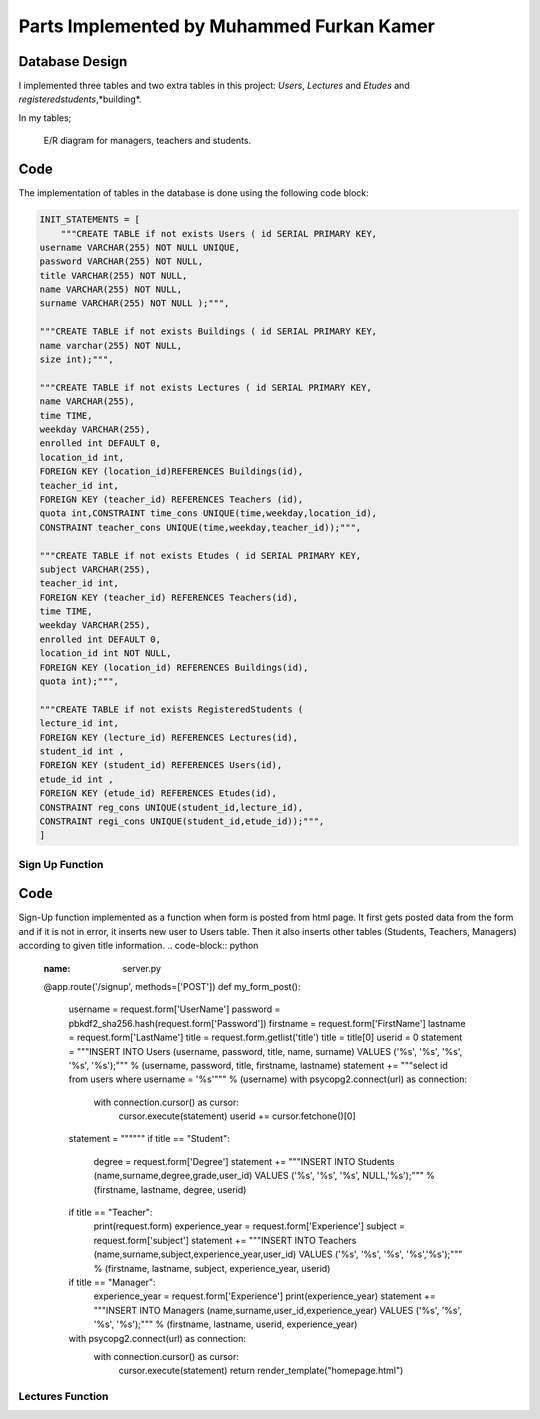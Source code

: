 Parts Implemented by Muhammed Furkan Kamer
==========================================

Database Design
---------------

I implemented three tables and two extra tables in this project: *Users*, *Lectures* and *Etudes* and *registeredstudents*,*building*.

In my tables;

.. figure:: ../img/ferdiagram.png
    :width: 100 %
    :alt: map to buried treasure

    E/R diagram for managers, teachers and students.

Code
----

The implementation of tables in the database is done using the following code block:

.. code-block:: python
    :name: dbinit.py

    INIT_STATEMENTS = [
        """CREATE TABLE if not exists Users ( id SERIAL PRIMARY KEY,
    username VARCHAR(255) NOT NULL UNIQUE,
    password VARCHAR(255) NOT NULL,
    title VARCHAR(255) NOT NULL,
    name VARCHAR(255) NOT NULL,
    surname VARCHAR(255) NOT NULL );""",

    """CREATE TABLE if not exists Buildings ( id SERIAL PRIMARY KEY, 
    name varchar(255) NOT NULL, 
    size int);""",

    """CREATE TABLE if not exists Lectures ( id SERIAL PRIMARY KEY,
    name VARCHAR(255),
    time TIME,
    weekday VARCHAR(255),
    enrolled int DEFAULT 0,
    location_id int,
    FOREIGN KEY (location_id)REFERENCES Buildings(id),
    teacher_id int,
    FOREIGN KEY (teacher_id) REFERENCES Teachers (id),
    quota int,CONSTRAINT time_cons UNIQUE(time,weekday,location_id),
    CONSTRAINT teacher_cons UNIQUE(time,weekday,teacher_id));""",

    """CREATE TABLE if not exists Etudes ( id SERIAL PRIMARY KEY,
    subject VARCHAR(255),
    teacher_id int, 
    FOREIGN KEY (teacher_id) REFERENCES Teachers(id),
    time TIME,
    weekday VARCHAR(255),
    enrolled int DEFAULT 0,
    location_id int NOT NULL, 
    FOREIGN KEY (location_id) REFERENCES Buildings(id),
    quota int);""",

    """CREATE TABLE if not exists RegisteredStudents (
    lecture_id int, 
    FOREIGN KEY (lecture_id) REFERENCES Lectures(id),
    student_id int , 
    FOREIGN KEY (student_id) REFERENCES Users(id),
    etude_id int , 
    FOREIGN KEY (etude_id) REFERENCES Etudes(id),
    CONSTRAINT reg_cons UNIQUE(student_id,lecture_id),
    CONSTRAINT regi_cons UNIQUE(student_id,etude_id));""",
    ]
	
Sign Up Function
^^^^^^^^^^^^^^^^^^	

Code
----
Sign-Up function implemented as a function when form is posted from html page.
It first gets posted data from the form and if it is not in error, it inserts new user
to Users table. Then it also inserts other tables (Students, Teachers, Managers) according to
given title information.
.. code-block:: python
	:name: server.py
	@app.route('/signup', methods=['POST'])
	def my_form_post():
		username = request.form['UserName']
		password = pbkdf2_sha256.hash(request.form['Password'])
		firstname = request.form['FirstName']
		lastname = request.form['LastName']
		title = request.form.getlist('title')
		title = title[0]
		userid = 0
		statement = """INSERT INTO Users (username, password, title, name, surname)
		VALUES ('%s', '%s', '%s', '%s', '%s');""" % (username, password, title, firstname, lastname)
		statement += """select id from users where username = '%s'""" % (username)
		with psycopg2.connect(url) as connection:
			with connection.cursor() as cursor:
				cursor.execute(statement)
				userid += cursor.fetchone()[0]
		statement = """"""
		if title == "Student":
			degree = request.form['Degree']
			statement += """INSERT INTO Students (name,surname,degree,grade,user_id)
			VALUES ('%s', '%s', '%s', NULL,'%s');""" % (firstname, lastname, degree, userid)
		if title == "Teacher":
			print(request.form)
			experience_year = request.form['Experience']
			subject = request.form['subject']
			statement += """INSERT INTO Teachers (name,surname,subject,experience_year,user_id)
			VALUES ('%s', '%s', '%s', '%s','%s');""" % (firstname, lastname, subject, experience_year, userid)
		if title == "Manager":
			experience_year = request.form['Experience']
			print(experience_year)
			statement += """INSERT INTO Managers (name,surname,user_id,experience_year)
			VALUES ('%s', '%s', '%s', '%s');""" % (firstname, lastname, userid, experience_year)
		with psycopg2.connect(url) as connection:
			with connection.cursor() as cursor:
				cursor.execute(statement)
				return render_template("homepage.html")


Lectures Function
^^^^^^^^^^^^^^^^^^	
















	